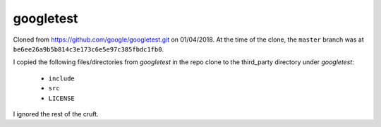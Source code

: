 ==========
googletest
==========

Cloned from https://github.com/google/googletest.git on 01/04/2018. At the time
of the clone, the ``master`` branch was at
``be6ee26a9b5b814c3e173c6e5e97c385fbdc1fb0``.

I copied the following files/directories from `googletest` in the repo clone
to the third_party directory under `googletest`:
  * ``include``
  * ``src``
  * ``LICENSE``

I ignored the rest of the cruft.






